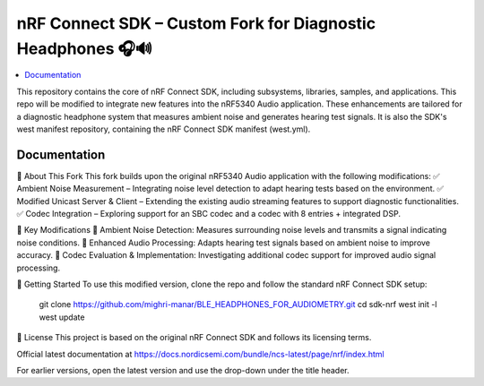 nRF Connect SDK – Custom Fork for Diagnostic Headphones 🎧🔊
########################

.. contents::
   :local:
   :depth: 2

This repository contains the core of nRF Connect SDK, including subsystems,
libraries, samples, and applications. This repo will be modified to integrate new features into the nRF5340 Audio application. 
These enhancements are tailored for a diagnostic headphone system that measures ambient noise and generates hearing test signals.
It is also the SDK's west manifest repository, containing the nRF Connect SDK
manifest (west.yml).


Documentation
*************
🔹 About This Fork
This fork builds upon the original nRF5340 Audio application with the following modifications:
✅ Ambient Noise Measurement – Integrating noise level detection to adapt hearing tests based on the environment.
✅ Modified Unicast Server & Client – Extending the existing audio streaming features to support diagnostic functionalities.
✅ Codec Integration – Exploring support for an SBC codec and a codec with 8 entries + integrated DSP.

📌 Key Modifications
📡 Ambient Noise Detection: Measures surrounding noise levels and transmits a signal indicating noise conditions.
🎵 Enhanced Audio Processing: Adapts hearing test signals based on ambient noise to improve accuracy.
🔧 Codec Evaluation & Implementation: Investigating additional codec support for improved audio signal processing.


🚀 Getting Started
To use this modified version, clone the repo and follow the standard nRF Connect SDK setup:

          git clone https://github.com/mighri-manar/BLE_HEADPHONES_FOR_AUDIOMETRY.git
          cd sdk-nrf
          west init -l
          west update

📜 License
This project is based on the original nRF Connect SDK and follows its licensing terms.



Official latest documentation at https://docs.nordicsemi.com/bundle/ncs-latest/page/nrf/index.html

For earlier versions, open the latest version and use the drop-down under the title header.

